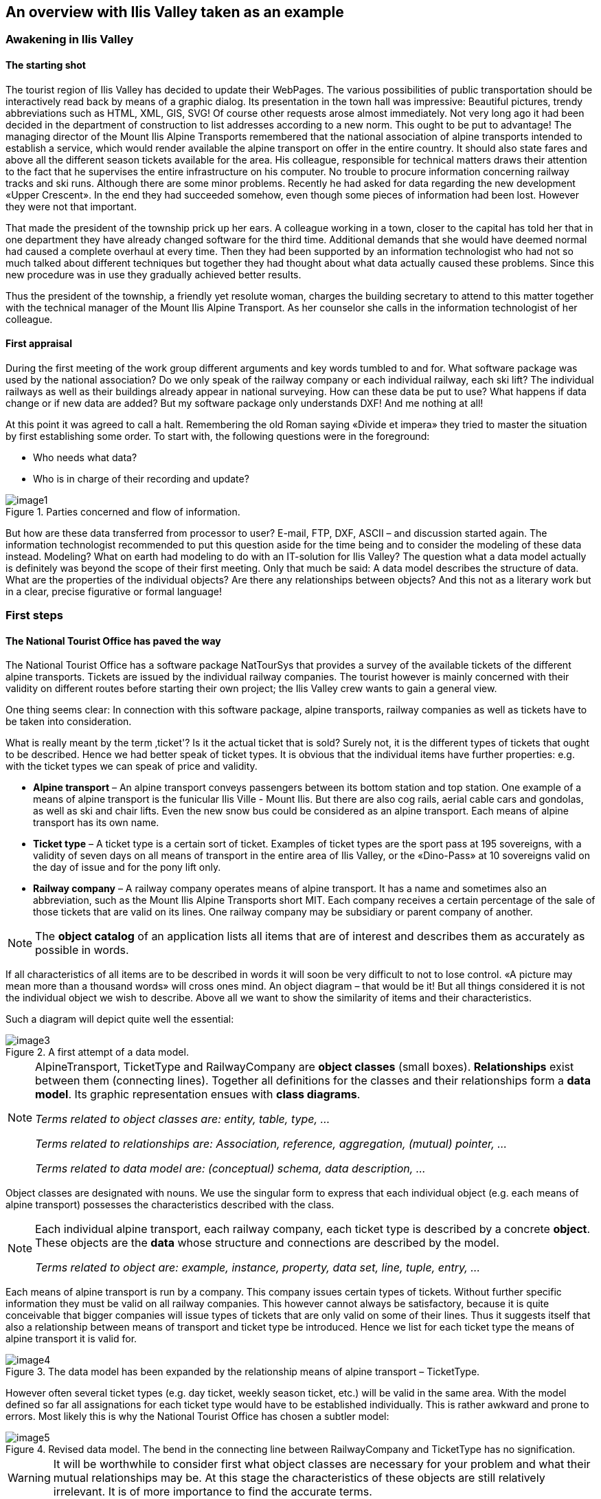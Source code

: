 [#_2]
== An overview with Ilis Valley taken as an example

[#_2_1]
=== Awakening in Ilis Valley

[#_2_1_1]
==== The starting shot

The tourist region of Ilis Valley has decided to update their WebPages. The various possibilities of public transportation should be interactively read back by means of a graphic dialog. Its presentation in the town hall was impressive: Beautiful pictures, trendy abbreviations such as HTML, XML, GIS, SVG! Of course other requests arose almost immediately. Not very long ago it had been decided in the department of construction to list addresses according to a new norm. This ought to be put to advantage! The managing director of the Mount Ilis Alpine Transports remembered that the national association of alpine transports intended to establish a service, which would render available the alpine transport on offer in the entire country. It should also state fares and above all the different season tickets available for the area. His colleague, responsible for technical matters draws their attention to the fact that he supervises the entire infrastructure on his computer. No trouble to procure information concerning railway tracks and ski runs. Although there are some minor problems. Recently he had asked for data regarding the new development «Upper Crescent». In the end they had succeeded somehow, even though some pieces of information had been lost. However they were not that important.

That made the president of the township prick up her ears. A colleague working in a town, closer to the capital has told her that in one department they have already changed software for the third time. Additional demands that she would have deemed normal had caused a complete overhaul at every time. Then they had been supported by an information technologist who had not so much talked about different techniques but together they had thought about what data actually caused these problems. Since this new procedure was in use they gradually achieved better results.

Thus the president of the township, a friendly yet resolute woman, charges the building secretary to attend to this matter together with the technical manager of the Mount Ilis Alpine Transport. As her counselor she calls in the information technologist of her colleague.

[#_2_1_2]
==== First appraisal

During the first meeting of the work group different arguments and key words tumbled to and for. What software package was used by the national association? Do we only speak of the railway company or each individual railway, each ski lift? The individual railways as well as their buildings already appear in national surveying. How can these data be put to use? What happens if data change or if new data are added? But my software package only understands DXF! And me nothing at all!

At this point it was agreed to call a halt. Remembering the old Roman saying «Divide et impera» they tried to master the situation by first establishing some order. To start with, the following questions were in the foreground:

* Who needs what data?
* Who is in charge of their recording and update?

.Parties concerned and flow of information.
image::img/image1.png[]


But how are these data transferred from processor to user? E-mail, FTP, DXF, ASCII – and discussion started again. The information technologist recommended to put this question aside for the time being and to consider the modeling of these data instead. Modeling? What on earth had modeling to do with an IT-solution for Ilis Valley? The question what a data model actually is definitely was beyond the scope of their first meeting. Only that much be said: A data model describes the structure of data. What are the properties of the individual objects? Are there any relationships between objects? And this not as a literary work but in a clear, precise figurative or formal language!

[#_2_2]
=== First steps

[#_2_2_1]
==== The National Tourist Office has paved the way

The National Tourist Office has a software package NatTourSys that provides a survey of the available tickets of the different alpine transports. Tickets are issued by the individual railway companies. The tourist however is mainly concerned with their validity on different routes before starting their own project; the Ilis Valley crew wants to gain a general view.

One thing seems clear: In connection with this software package, alpine transports, railway companies as well as tickets have to be taken into consideration.

What is really meant by the term ‚ticket'? Is it the actual ticket that is sold? Surely not, it is the different types of tickets that ought to be described. Hence we had better speak of ticket types. It is obvious that the individual items have further properties: e.g. with the ticket types we can speak of price and validity.

* *Alpine transport* – An alpine transport conveys passengers between its bottom station and top station. One example of a means of alpine transport is the funicular Ilis Ville - Mount Ilis. But there are also cog rails, aerial cable cars and gondolas, as well as ski and chair lifts. Even the new snow bus could be considered as an alpine transport. Each means of alpine transport has its own name.
* *Ticket type* – A ticket type is a certain sort of ticket. Examples of ticket types are the sport pass at 195 sovereigns, with a validity of seven days on all means of transport in the entire area of Ilis Valley, or the «Dino-Pass» at 10 sovereigns valid on the day of issue and for the pony lift only.
* *Railway company* – A railway company operates means of alpine transport. It has a name and sometimes also an abbreviation, such as the Mount Ilis Alpine Transports short MIT. Each company receives a certain percentage of the sale of those tickets that are valid on its lines. One railway company may be subsidiary or parent company of another.

[NOTE]
The *object catalog* of an application lists all items that are of interest and describes them as accurately as possible in words.

If all characteristics of all items are to be described in words it will soon be very difficult to not to lose control. «A picture may mean more than a thousand words» will cross ones mind. An object diagram – that would be it! But all things considered it is not the individual object we wish to describe. Above all we want to show the similarity of items and their characteristics.

Such a diagram will depict quite well the essential:

.A first attempt of a data model.
image::img/image3.png[]


[NOTE]
====
AlpineTransport, TicketType and RailwayCompany are *object classes* (small boxes). *Relationships* exist between them (connecting lines). Together all definitions for the classes and their relationships form a *data* *model*. Its graphic representation ensues with *class diagrams*.

_Terms related to object classes are: entity, table, type, ..._

_Terms related to relationships are: Association, reference, aggregation, (mutual) pointer, ..._

_Terms related to data model are: (conceptual) schema, data description, ..._
====

Object classes are designated with nouns. We use the singular form to express that each individual object (e.g. each means of alpine transport) possesses the characteristics described with the class.

[NOTE]
====
Each individual alpine transport, each railway company, each ticket type is described by a concrete *object*. These objects are the *data* whose structure and connections are described by the model.

_Terms related to object are: example, instance, property, data set, line, tuple, entry, ..._
====

Each means of alpine transport is run by a company. This company issues certain types of tickets. Without further specific information they must be valid on all railway companies. This however cannot always be satisfactory, because it is quite conceivable that bigger companies will issue types of tickets that are only valid on some of their lines. Thus it suggests itself that also a relationship between means of transport and ticket type be introduced. Hence we list for each ticket type the means of alpine transport it is valid for.

.The data model has been expanded by the relationship means of alpine transport – TicketType.
image::img/image4.png[]


However often several ticket types (e.g. day ticket, weekly season ticket, etc.) will be valid in the same area. With the model defined so far all assignations for each ticket type would have to be established individually. This is rather awkward and prone to errors. Most likely this is why the National Tourist Office has chosen a subtler model:

.Revised data model. The bend in the connecting line between RailwayCompany and TicketType has no signification.
image::img/image5.png[]


[WARNING]
It will be worthwhile to consider first what object classes are necessary for your problem and what their mutual relationships may be. At this stage the characteristics of these objects are still relatively irrelevant. It is of more importance to find the accurate terms.

[#_2_2_2]
==== How many lines are run by one company?

Several means of alpine transport may be attributed to one company and vice versa one company may be assigned several lines. Several? How many exactly?

[NOTE]
*Cardinality* records how many objects of one type can be assigned to the object of another type.

In the graphic both the minimum and maximum number of admissible other objects at the end of the connecting line is noted with the class of the other objects. If its number is unlimited we either add a (++*++) or omit an indication.

.One AlpineTransport is rune by exactly one (1) company. On the other hand a company may run any number of (++*++) alpine transports.
image::img/image7.png[]


[#_2_2_3]
==== Means of alpine transport, companies and subscription tickets have characteristics

Of course it is necessary for the application as it is planned to describe more in detail a means of alpine transport, company etc. A company will have a name and (typical with railway companies) an abbreviation (e.g. MountIlisAlpineTransport, MIT).

.The object class Company with name and abbreviation.
image::img/image8.png[]


[NOTE]
====
Name and abbreviation designate *attributes* of the object class company.

_Terms related with attribute are: column, field, property, ..._
====

With these two attributes it is quite obvious what type they are: texts. With the price of a ticket type further indications will be of importance: franc, Euro, dollar, Ahland sovereign? Terming the period of validity will be even more demanding if it cannot simply be described with a number of days. If we indicate the length of a railway company it is naturally enough also of importance whether it is described in meters or kilometers. For the programs employed it is important to know how long the projected text attributes may be or within what range the projected numbers may lie.

[NOTE]
====
The *type* of attribute describes what values an attribute may take on and what is their significance.

_A term related with type is value domain._
====

.The object class «RailwayCompany» possesses both a name and an abbreviation.
[%autowidth]
|===
2+|Object class RailwayCompany

|Name:
|Text +
 _Length: Maximum 100 symbols_
|Abbreviation:
|Text +
 _Length: Maximum 10 symbols_
|===

The type of the property «Name» is a text with a maximum of one hundred symbols. For the property «Abbreviation» however only a maximum of ten symbols is admissible.

Nevertheless also other attribute types are easily conceivable:

.The object class TicketType with its properties and their types.
[%autowidth]
|===
2+|Object class TicketType

|Name:
|Text +
 _Length: Maximum 100 symbols_
|Price:
|Number +
 _Precision: Two decimals_ +
 _Admissible range: Between 0 and 5000_ +
 _Unity: Ahland Sovereigns_
|===

Unlike a ticket type or a railway company the bottom station of any line is an object that really exists at a certain place. It makes sense to describe localities by means of coordinates within a certain coordinate system such as e.g. the national system.

.The object class AlpineTransport with its properties and their types.
[%autowidth]
|===
2+|Object class AlpineTransport

|Name:
|Text +
 _Length: Maximum 100 symbols_
|Position of bottom station:
|Point +
 _Coordinate system: Ahland Projection Coordinates_
|Position of top station:
|Point +
 _Coordinate system: Ahland Projection Coordinates_
|===

Thus for each property we determine a suitable attribute type. In the case of a ski run its degree of difficulty is an enumeration, whereas the course of the run is a directed line in Ahland national coordinates. Details concerning the various types will be dealt with in <<_6>>.

.The object class Ski Run with its properties and their types.
[%autowidth]
|===
2+|Object class SkiRun

|Course:
|Directed line +
 _Coordinate system: Ahland projection coordinates_
|Degree of difficulty:
|Enumeration +
 _Possible values: blue, red, black_
|===

[#_2_2_4]
==== Models? It is data Ilis Valley is asking for!

After all these rather theoretical matters the people in charge in Ilis Valley insist upon deeds. An inquiry at the National Tourist Office resulted in the information that they would provide a simple program for the recording of data in accordance with their requirements. This would allow the export of data in INTERLIS-Format, which then could be sent to the National Tourist Office. The information technologist however argued that in this way at the most a first test would be possible and that the data should be stored either in the program package of the Mount Ilis Alpine Transports or in that of the department of construction. Nevertheless it was agreed to execute this test. After all it should not incur all that much work since neither are the Mount Ilis Alpine Transports that big nor is the number of ticket types that extensive.

[WARNING]
Rushed actions only make sense if they really do not involve a lot of work.

The following means of alpine transports form the Mount Ilis Alpine Transports:

* Funicular Ilis Ville – Mount Ilis;
* Gondola Ilis Bath – Ilis Rock;
* Ski lift Ilis Rock – Mount Ilis;
* Chair lift Ilis Dale – Ilis Rock;
* Pony lifts in Ilis Ville and Ilis Bath.

.The Mount Ilis Alpine Transports operate several lines.
image::img/image10.png[]


The Mount Ilis Alpine Transports issue the following ticket types:

* Individual tickets for the funicular (one way: 10 sovereigns; return-fare: 18 sovereigns);
* Individual tickets for the gondola (one way: 8 sovereigns; return-fare: 14 sovereigns);
* Hiker's Pass for the funicular and the gondola (price for one day 15 sovereigns; for seven days 55 sovereigns);
* The Sport Pass for all lines (price for one day: 40 sovereigns, for two days: 70 sovereigns, for seven days: 195 sovereigns; for the entire year: 635 sovereigns);
* The «Dino-Day Ticket» (10 sovereigns) and the «Weekly Ticket Ilosaurus Maximus» (45 sovereigns) for the pony lifts.

[#_2_2_5]
==== Ilis Valley transmits

Using the program for their test a file was generated containing all data.

[NOTE]
The simplest type of transfer is the *full transfer* completely transferring all data.

A quick look at the file revealed a lot that hardly seemed comprehensible but at least the texts «Mount Ilis Alpine Transports» could be read, followed by «MIT» and fares could also be easily found.

Just another test: The price for the area season ticket is lowered from 635 to 600 sovereigns and by means of the function update a new file is generated. The beginning may still look the same but the texts «Mount Ilis Alpine Transports» and «MIT» both are missing. However almost at the very end – this might be the new price!

[NOTE]
Thanks to *incremental update* it is not necessary to transfer all data after a modification but only the objects actually modified.

As agreed, both files were sent to the Tourist Office of llis Valley. And apparently could be read without any problems. Objection of the information technologist: This is not really astonishing. As long as we record the data exactly as required and furthermore with a program provided by the Tourist Office of Ilis Valley this was to be hoped for. But we people from Ilis Valley want more than that! Whenever possible we want to use our present program packages.

[#_2_3]
=== Ilis Valley wants more

[#_2_3_1]
==== Target

Thus Ilis Valley does not want to offer the same service as the National Tourist Office. Uppermost are the following additional performances:

* Indication of current operating and waiting times at the different railway companies and whether they can be used by hikers and with toboggans;
* Indication of all runs including degree of difficulty and condition;
* Graphic representation (including indication of forests and roads);
* Indication of all inns in the area;
* Indication where, depending on their postal address, buildings can be found.

[#_2_3_2]
==== Ilis Valley puts to use what is already existing

The data necessary for graphic representation of forests and roads should not have to be captured all over again, since the  department of construction is in possession of all data of cadastral surveying, which also includes forests and roads. Moreover the department of construction has started to record addresses of buildings in accordance with the new norm. Hence it would make little sense to repeat all these definitions in the data model of Ilis Valley. It would be more convenient to simply use the existing models of cadastral surveying and of the addresses of buildings.

[NOTE]
====
A data model is not an isolated description; on the contrary it may be built upon already existing data models.

_Terms related to data model in the sense of building-up are : Modules, packages, ..._
====

.The tourism data model of Ilis Valley (IlisTour) need not make its own definitions. Instead it builds upon other models: It uses parts of the national tourism-model (NatTour), of the national basis of Ahland, of the cadastral surveying, of the addresses of buildings as well as common fundamentals. The dotted line with filled-in arrow means dependency. As in our example very often the common base is placed at the top, the special case at the bottom. However the opposite is also found.
image::img/image11.png[]


[#_2_3_3]
==== Ilis Valley exceeds the National Tourist Office

Somehow the authorities of Ilis Valley did not want to use the model of the National Tourist Office in the given manner. In order to permit a graphic representation the track course also has to be described for every means of alpine transport. Furthermore they would like to display whether the conveyance can be used by hikers or with toboggans, its operating hours and the current waiting time. It seems obvious to define an individual class for the means of alpine transport of Ilis Valley. Should the attributes of the class AlpineTransport of the National Tourist Office be repeated therein? And there is also the relationship between AlpineTransport and TarifZone. What does a proper class mean for this relationship?

Luckily there is a thing called inheritance for such cases.

.A MITAlpineTransport is a special means of AlpineTransport with additional attributes: TrackCourse as well as usability for HikersToboggans. The traced line with a white arrow means specialization.
image::img/image12.png[]


[NOTE]
====
The class of the Ilis Valley MITAlpineTransport is an extension of the class of Al-pineTransport. Thus it inherits all properties of alpine transports and adds others. [Details of inheritance will be described in <<_5>>].

_Terms related to extension are: Specialization, sub class, ..._
====

Now would it be correct to also add the attributes OperatingHours and current WaitingTime to the class MITAlpineTransport? If the OperatingHours were a direct attribute of MITAlpineTransport, then for each line one, typically the current operating hour, could be noted. However the managing director fixes the operating hours at the beginning of the season: In early season some lifts do not run yet, others take a lunch break; around the Christmas-holidays they run non-stop from 9a.m. until 3.30p.m.; starting in mid February – when days begin to lengthen – then operating hours gradually are extended until 4.30 p.m. Then again depending on snow and weather conditions some lines will shut down temporarily.

.OperatingHours are not defined as independent objects.
image::img/image13.png[]


If we define moreover that certain operating hours apply to several railway companies, then the costs of data collection can be reduced even further. Of course this does not make sense with waiting times. A waiting time noticed at a certain moment must be assigned to the line where passengers have to wait accordingly. Then why not recording the waiting time directly on the MITAlpineTransport? The following arguments explain why:

* When recording the waiting times as independent objects they can be evaluated at a later time (e.g. for statistics).
* The rhythm of modification and the responsibility for these values are quite different from the attributes of the MITAlpineTransport-class.

[WARNING]
With properties that at first sight can be assigned to one class it always has to be considered whether this is really correct or whether they had not better be transferred to independent classes assigned via relationships.

With these considerations there are the real facts and not the usage e.g. for representations that is of relevance. However organizational conditions are of importance. Who is responsible for the update of data? How regularly will they be updated?

In the model of the National Tourist Office there are the individual railway companies that are responsible for the update of their data. The Ilis Valley model would like – as far as alpine transports are concerned – to use the model of the National Tourist Office but to extend it for the Mount Ilis Alpine Transports__.__

[NOTE]
Data models are divided into *Topics* to satisfy organizational conditions (e.g. different responsibilities and intervals of update).

That is why the Ilis Valley model extends the topic predefined by the National Tourist Office from Alpine Transports to MITAlpine Transport__.__ In this local extension we define that the class MITAlpineTransport specializes the class AlpineTransport, which thus is extended by additional attributes.

Since operating hours, operating decisions and information on conditions are not only registered by different agencies but also at completely different intervals, they each are defined in individual topics (MITPlanning, MITOperation, MITCurrentEvents).

.The Ilis Valley model (IlisTour) extends the model of the National Tourist Office (NatTour). IlisTour inherits the topic AlpineTransports from NatTour, extends the class AlpineTransport to MITAlpineTransport and adds further topics for planning, operation and current events.
image::img/image14.png[]


[NOTE]
Inheritance does not only exist on a smaller scale (object classes), but also on a larger scale (entire topics).

[#_2_3_4]
==== Ilis Valley specialties

The authorities of Ilis Valley would also like to describe ski runs and restaurants. Hence they add further topics to the Ilis Valley model.

.Further topics extend the Ilis Valley model of tourism.
image::img/image15.png[]


Mainly with regard to the restaurants further questions arise. For example how is the fast-food INTERLUNCH to be represented graphically when it is well known that it is situated on 27, Village Road? But this does not permit the placing of a symbol on the map! The solution lies in the utilization of the building addresses. There the class HouseEntrance can be found that also features a position attribute (in national coordinates). That is why in the class Hotel no address is introduced; instead a relationship with the HouseEntrance is defined. To be concrete, the object that corresponds to the hotel Sun is linked to the house entrance object which describes 27, Village Road.

[#_2_3_5]
==== How can Ilis Valley implement their specialties?

A concept settles requirements but not their implementation. Where implementation is concerned we are basically free. The Mount Ilis Alpine Transports have decided on a standardized program package (LiftSys), this however can only process data in accordance with the extended model. Then again it is quite admissible to do without the class AlpineTransport and to insert its attributes directly in the class MITAlpineTransport.

.The program package for Ilis Valley tourism only has to roughly observe the conceptual model. For example it can combine two object classes into one, as long as the package is capable of supplying data in the format that corresponds to the conceptual model.
image::img/image16.png[]


Analogous to the processing of classes according to the concept other questions arise as to how a certain computer system realizes ideas connected with the conceptual model.

[#_2_3_6]
==== How will Ilis Valley send their data to the National Tourist Office?

Once the LiftSys program package has been installed and all data has been captured, the question again arises as to how these data can be transmitted to the National Tourist Office. Because naturally enough it is not interested in all but only in certain data. The National Tourist Office for instance is neither interested in ski runs nor in their suitability for hikers and toboggans.

[NOTE]
An INTERLIS-data transfer always comprises data of one or several topics.

Hence in Ilis Valley they want to pass on to the National Tourist Office the data of the topics Alpine Transports and Tickets. But how can a program package generate a correct transfer file – when the manufacturing firm has had no knowledge whatsoever of the specifications of the National Tourist Office? The solution lies within the _model based transfer_.

[NOTE]
With a *model based transfer* there is no specific *transfer format*. On the contrary the format is governed by the data model.

Each modeling method (e.g. INTERLIS or the definitions which make up a certain program package) puts certain means of expression (object classes, attributes, types, relationships, tables, columns, etc.) at your disposal. For each of these means of expression its effect on the transfer is defined independently of the concrete data model. We only speak of a concrete transfer format (i.e. the exact order of the symbols which represent the respective data) when the corresponding data model is known. What is more, the transfer format is a direct result of the data model.

If LiftSys were capable of establishing the internal data model directly and in accordance with the conceptual data model, and if furthermore it supported the conversion of data within transfer files according to the specifications of INTERLIS, then there would be no problem at all. The transfer files could be generated in much the same simple way as with the test program of the union.

The program package of the department of construction (ConstSys) for example supports the generating of INTERLIS 2-conforming files. However it only knows some few tables which each consists of maybe several tables. Since the formatting rules of INTERLIS are organized in such a way that inheritance structure is not directly reflected in the transfer file so, it would be possible to directly generate correct files by using ConstSys. The conversion of internal to external data may be imagined in the following way:

.The internal data of program package A will be converted into a transfer file whose structure depends on the data model according to the INTERLIS format rules.
image::img/image17.png[]

These data then will be imported into program package B, provided the program packages concerned have been configured in accordance with the data model.

However LiftSys does not support INTERLIS. What is to be done? Must MITAlpine Transport contemplate buying a new program package? There is an obvious alternative: LiftSys exports the data in another format, and then they will be with a conversion program according to INTERLIS. This conversion program can either be realized specifically for this concrete data model or more neutrally as a model-based tool.

.A converter generates INTERLIS-files from a format, which is specific for a certain computer system.
image::img/image18.png[]


Once all seemed to go smoothly the file was sent to the National Tourist Office. The response: «Almost perfect – however there is a problem with the ski lift up to Ilis Rock!» Uff – somehow this is familiar and occurs repeatedly in e-mails: «Ilistäli» (Ilis Dale in German); these umlauts again.

Two things should be distinguished clearly:

[NOTE]
The *character codes utilized* determine which symbols can be used in text attributes.

[NOTE]
The *character coding* determines the bit pattern that represents the symbol within the computer.

Umlauts are part of the permitted character codes of INTERLIS. But with the conversion it was omitted to correctly indicate the character coding of the data provided by LiftSys. This correction having been made Ilis Valley receives a positive response from the National Tourist Office.

[#_2_3_7]
==== What does the national association of tourism do with the Ilis Valley data?

There is one small matter that slightly surprises the people in Ilis Valley: What might the computer system of the National Tourist Office (NatTourSys) have done with the supplementary attributes – such as the suitability for hikers and toboggans or the track course of the railway? The solution may sound simple: NatTourSys hat simply ignored them.

[NOTE]
Thanks to *polymorph reading* data can be read according to a «reduced» model, i.e. a model that does not yet recognize additional extensions.

Ilis Valley has transmitted all data in such a way that they contain all extensions according to the Ilis Valley model. The transfer rules of INTERLIS make sure that all the same these data can be read according to the model of the National Tourist Office without upsetting the reading program because of the additional data. Sole condition: the model according to which these data have been generated must be an extension of the model used at the receiving end. Thus the Ilis Valley model must extend the model of the National Tourist Office.

<<_5>> further explains the usefulness of such extensions. <<_8>> deals with the details of data transfers.

In the reading side it is possible to either read data directly with the program package of the receiver or to introduce a conversion program. And we also have to keep in mind that the concrete symbols of the text attributes must be converted correctly. The «ä» of Ilistäli may possibly be coded differently in LiftSys, on the transfer file and in NatTourSys. For each of the programs it is always obvious that it is an «ä».

[#_2_4]
=== Ilis Valley has made it

[#_2_4_1]
==== System overview

As far as the internet is concerned a relatively simple solution was opted for: The program package LiftSys generates the site plan as a static picture which then is put at the disposal of a web-presentation system (WebSys). In order to be able to require after the current condition of the railways, specific sections in the picture are accentuated. A mouse click on one of these spots will make the current data of the corresponding railway. Furthermore hotels with free rooms should be marked accordingly.

[#_2_4_2]
==== For the web site only the present condition is of interest

Ilis Valley has made an effort and their model now is clearly structured above all also for operational data of railways and ski runs. Unfortunately the program, which ought to continually update the internet site, is unable to derive the current condition from the multitude of operating hours, operating decisions and information on conditions. On one hand the management would like to receive data according to the topic MITTickets whenever a change has occurred. On the other hand information regarding operating conditions should be transmitted in 20-minute-intervals.

[NOTE]
====
A *view* defines data that corresponds to the concept of a specific user and thus ought to be derivable from original data.

_Related terms: View, derived data, ..._
====

The view demanded links operating hours, operating decisions and waiting times with the one railway they are assigned to according to relationship and filter them in such a way that only the current conditions are described.

[NOTE]
From the standpoint of the application view objects can be considered in much the same way as data-objects. That is why views can also be described by means of view classes.

.The condition of railways is not an independent object class, but is derived via a view from MITAlpineTransport. The view comprises such data as is necessary for the representation on an internet site.
image::img/image19.png[]


[#_2_4_3]
==== How to represent hotels with available accommodation on the web site

For WebSys to be able to display as well which hotels have available rooms, of course the necessary information is required. Similarly to the conditions of railways, a view for hotels has to be defined. On one hand it contains the necessary data of hotels, on the other hand the horizontal coordinates according to the assigned house entrance.

[NOTE]
Thanks to INTERLIS the necessary *symbols* can also be *defined system-neutrally* and the conversion of original- or view data can be described *graphically*.

Unfortunately WebSys is unable to process such conversion descriptions. However it is capable to read the symbol definitions. Furthermore it can receive data that state which symbol is represented at which spot and then execute this representation. Thus it is possible to put to advantage another facility, which is available on LiftSys.

[NOTE]
By means of INTERLIS it is also possible to transfer already converted graphic data.

That is why LiftSys does not provide WebSys with the view-data of the hotels, but undertakes their conversion into graphic data. Again the exact structure of the graphic data can be defined with classes. Typical attributes of such graphic data are position, symbol name and color.

